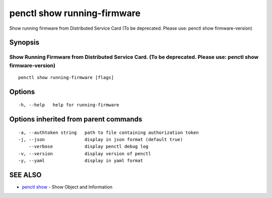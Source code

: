 .. _penctl_show_running-firmware:

penctl show running-firmware
----------------------------

Show running firmware from Distributed Service Card (To be deprecated. Please use: penctl show firmware-version)

Synopsis
~~~~~~~~



-----------------------------------------------------------------------------------------------
 Show Running Firmware from Distributed Service Card. (To be deprecated. Please use: penctl show firmware-version) 
-----------------------------------------------------------------------------------------------


::

  penctl show running-firmware [flags]

Options
~~~~~~~

::

  -h, --help   help for running-firmware

Options inherited from parent commands
~~~~~~~~~~~~~~~~~~~~~~~~~~~~~~~~~~~~~~

::

  -a, --authtoken string   path to file containing authorization token
  -j, --json               display in json format (default true)
      --verbose            display penctl debug log
  -v, --version            display version of penctl
  -y, --yaml               display in yaml format

SEE ALSO
~~~~~~~~

* `penctl show <penctl_show.rst>`_ 	 - Show Object and Information


